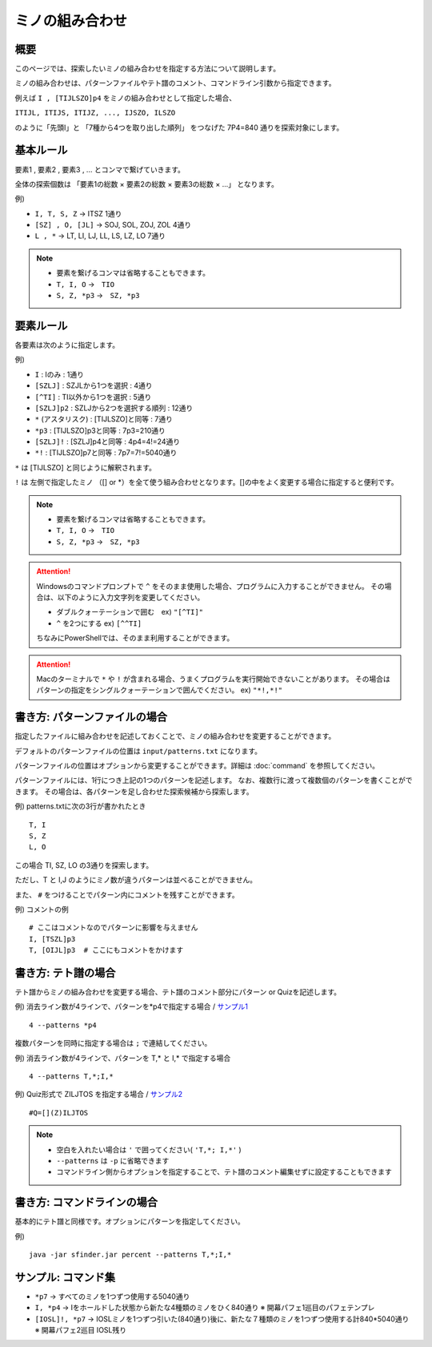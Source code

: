 ============================================================
ミノの組み合わせ
============================================================

概要
============================================================

このページでは、探索したいミノの組み合わせを指定する方法について説明します。

ミノの組み合わせは、パターンファイルやテト譜のコメント、コマンドライン引数から指定できます。

例えば ``I , [TIJLSZO]p4`` をミノの組み合わせとして指定した場合、

``ITIJL, ITIJS, ITIJZ, ..., IJSZO, ILSZO``

のように「先頭I」と 「7種から4つを取り出した順列」 をつなげた 7P4=840 通りを探索対象にします。


基本ルール
============================================================

要素1 , 要素2 , 要素3 , ... とコンマで繋げていきます。

全体の探索個数は 「要素1の総数 × 要素2の総数 × 要素3の総数 × ...」 となります。

例)

* ``I, T, S, Z``   →  ITSZ 1通り
* ``[SZ] , O, [JL]``  →  SOJ, SOL, ZOJ, ZOL 4通り
* ``L , *``  →  LT, LI, LJ, LL, LS, LZ, LO 7通り


.. note::

  - 要素を繋げるコンマは省略することもできます。
  - ``T, I, O`` →　``TIO``
  - ``S, Z, *p3`` →　``SZ, *p3``


要素ルール
============================================================

各要素は次のように指定します。

例)

* ``I`` : Iのみ : 1通り
* ``[SZLJ]`` : SZJLから1つを選択 : 4通り
* ``[^TI]`` : TI以外から1つを選択 : 5通り
* ``[SZLJ]p2`` : SZLJから2つを選択する順列 : 12通り
* ``*`` (アスタリスク) : [TIJLSZO]と同等 : 7通り
* ``*p3`` : [TIJLSZO]p3と同等 : 7p3=210通り
* ``[SZLJ]!`` : [SZLJ]p4と同等 : 4p4=4!=24通り
* ``*!`` : [TIJLSZO]p7と同等 : 7p7=7!=5040通り


``*`` は [TIJLSZO] と同じように解釈されます。

``!`` は 左側で指定したミノ （[] or \*）を全て使う組み合わせとなります。[]の中をよく変更する場合に指定すると便利です。

.. note::

  - 要素を繋げるコンマは省略することもできます。
  - ``T, I, O`` →　``TIO``
  - ``S, Z, *p3`` →　``SZ, *p3``

.. Attention::

  Windowsのコマンドプロンプトで ``^`` をそのまま使用した場合、プログラムに入力することができません。
  その場合は、以下のように入力文字列を変更してください。

  - ダブルクォーテーションで囲む　ex) ``"[^TI]"``
  - ``^`` を2つにする  ex) ``[^^TI]``

  ちなみにPowerShellでは、そのまま利用することができます。

.. Attention::

  Macのターミナルで ``*`` や ``!`` が含まれる場合、うまくプログラムを実行開始できないことがあります。
  その場合はパターンの指定をシングルクォーテーションで囲んでください。 ex) ``"*!,*!"``


書き方: パターンファイルの場合
============================================================

指定したファイルに組み合わせを記述しておくことで、ミノの組み合わせを変更することができます。

デフォルトのパターンファイルの位置は ``input/patterns.txt`` になります。

パターンファイルの位置はオプションから変更することができます。詳細は :doc:`command` を参照してください。

パターンファイルには、1行につき上記の1つのパターンを記述します。
なお、複数行に渡って複数個のパターンを書くことができます。
その場合は、各パターンを足し合わせた探索候補から探索します。

例) patterns.txtに次の3行が書かれたとき ::

  T, I
  S, Z
  L, O

この場合 TI, SZ, LO の3通りを探索します。

ただし、T と I,J のようにミノ数が違うパターンは並べることができません。

また、 ``#`` をつけることでパターン内にコメントを残すことができます。

例) コメントの例 ::

  # ここはコメントなのでパターンに影響を与えません
  I, [TSZL]p3
  T, [OIJL]p3  # ここにもコメントをかけます


書き方: テト譜の場合
============================================================

テト譜からミノの組み合わせを変更する場合、テト譜のコメント部分にパターン or Quizを記述します。

例) 消去ライン数が4ラインで、パターンを*p4で指定する場合 / `サンプル1 <http://fumen.zui.jp/?v115@9gD8DeF8DeF8DeF8DeB8JeAgWUA0no2AtTMeDUPNXE?uN98AQPUGB>`_ ::

  4 --patterns *p4

複数パターンを同時に指定する場合は ``;`` で連結してください。

例) 消去ライン数が4ラインで、パターンを T,* と I,* で指定する場合 ::

  4 --patterns T,*;I,*

例) Quiz形式で ZILJTOS を指定する場合 / `サンプル2 <http://fumen.zui.jp/?v115@HhA8BeA8FeE8CeG8CeB8JeAgWaAFLDmClcJSAVDEHB?EooRBaoAVBpi/wCPNBAA>`_ ::

  #Q=[](Z)ILJTOS


.. note::

  - 空白を入れたい場合は ``'`` で囲ってください( ``'T,*; I,*'`` )
  - ``--patterns`` は ``-p`` に省略できます
  - コマンドライン側からオプションを指定することで、テト譜のコメント編集せずに設定することもできます


書き方: コマンドラインの場合
============================================================

基本的にテト譜と同様です。オプションにパターンを指定してください。

例) ::

  java -jar sfinder.jar percent --patterns T,*;I,*


サンプル: コマンド集
============================================================

* ``*p7``   →  すべてのミノを1つずつ使用する5040通り
* ``I, *p4``  →  Iをホールドした状態から新たな4種類のミノをひく840通り  ※ 開幕パフェ1巡目のパフェテンプレ
* ``[IOSL]!, *p7``  →  IOSLミノを1つずつ引いた(840通り)後に、新たな７種類のミノを1つずつ使用する計840*5040通り  ※ 開幕パフェ2巡目 IOSL残り
